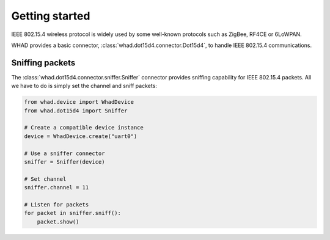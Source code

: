 Getting started
===============

IEEE 802.15.4 wireless protocol is widely used by some well-known protocols
such as ZigBee, RF4CE or 6LoWPAN.

WHAD provides a basic connector, :class:`whad.dot15d4.connector.Dot15d4`, to
handle IEEE 802.15.4 communications.

Sniffing packets
----------------

The :class:`whad.dot15d4.connector.sniffer.Sniffer` connector provides sniffing
capability for IEEE 802.15.4 packets. All we have to do is simply set the
channel and sniff packets:

.. code-block:: python

    from whad.device import WhadDevice
    from whad.dot15d4 import Sniffer

    # Create a compatible device instance
    device = WhadDevice.create("uart0")

    # Use a sniffer connector
    sniffer = Sniffer(device)

    # Set channel
    sniffer.channel = 11

    # Listen for packets
    for packet in sniffer.sniff():
        packet.show()


